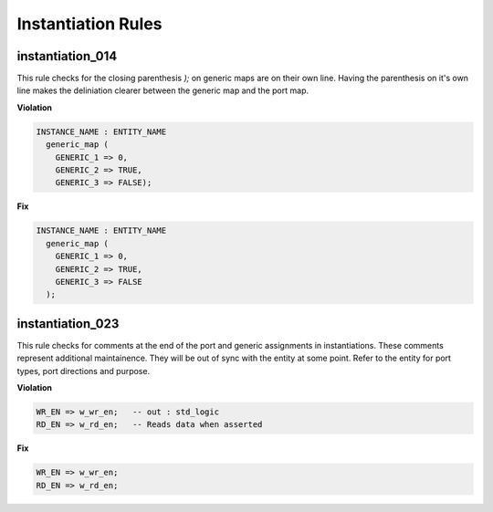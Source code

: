 Instantiation Rules
-------------------

instantiation_014
#################

This rule checks for the closing parenthesis *);* on generic maps are on their own line.
Having the parenthesis on it's own line makes the deliniation clearer between the generic map and the port map.

**Violation**

.. code-block:: vhdl

   INSTANCE_NAME : ENTITY_NAME
     generic_map (
       GENERIC_1 => 0,
       GENERIC_2 => TRUE,
       GENERIC_3 => FALSE);

**Fix**

.. code-block:: vhdl

   INSTANCE_NAME : ENTITY_NAME
     generic_map (
       GENERIC_1 => 0,
       GENERIC_2 => TRUE,
       GENERIC_3 => FALSE
     );

instantiation_023
#################

This rule checks for comments at the end of the port and generic assignments in instantiations.
These comments represent additional maintainence.
They will be out of sync with the entity at some point.
Refer to the entity for port types, port directions and purpose.

**Violation**

.. code-block:: vhdl

   WR_EN => w_wr_en;   -- out : std_logic
   RD_EN => w_rd_en;   -- Reads data when asserted

**Fix**

.. code-block:: vhdl

   WR_EN => w_wr_en;
   RD_EN => w_rd_en;

